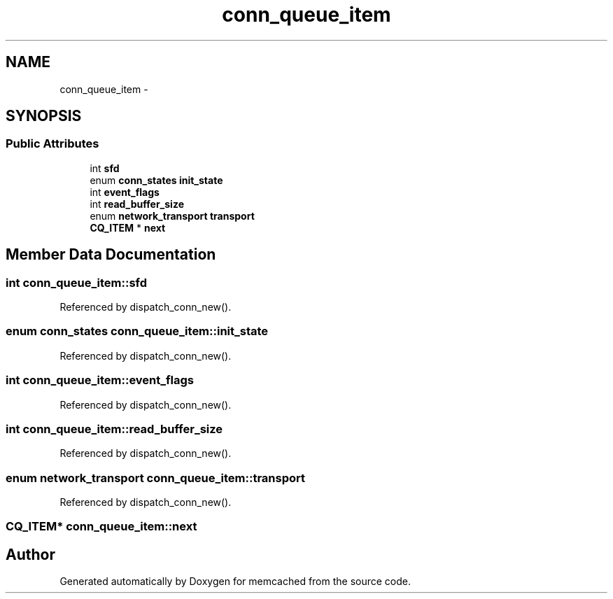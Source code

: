 .TH "conn_queue_item" 3 "Wed Apr 3 2013" "Version 0.8" "memcached" \" -*- nroff -*-
.ad l
.nh
.SH NAME
conn_queue_item \- 
.SH SYNOPSIS
.br
.PP
.SS "Public Attributes"

.in +1c
.ti -1c
.RI "int \fBsfd\fP"
.br
.ti -1c
.RI "enum \fBconn_states\fP \fBinit_state\fP"
.br
.ti -1c
.RI "int \fBevent_flags\fP"
.br
.ti -1c
.RI "int \fBread_buffer_size\fP"
.br
.ti -1c
.RI "enum \fBnetwork_transport\fP \fBtransport\fP"
.br
.ti -1c
.RI "\fBCQ_ITEM\fP * \fBnext\fP"
.br
.in -1c
.SH "Member Data Documentation"
.PP 
.SS "int conn_queue_item::sfd"

.PP
Referenced by dispatch_conn_new()\&.
.SS "enum \fBconn_states\fP conn_queue_item::init_state"

.PP
Referenced by dispatch_conn_new()\&.
.SS "int conn_queue_item::event_flags"

.PP
Referenced by dispatch_conn_new()\&.
.SS "int conn_queue_item::read_buffer_size"

.PP
Referenced by dispatch_conn_new()\&.
.SS "enum \fBnetwork_transport\fP conn_queue_item::transport"

.PP
Referenced by dispatch_conn_new()\&.
.SS "\fBCQ_ITEM\fP* conn_queue_item::next"


.SH "Author"
.PP 
Generated automatically by Doxygen for memcached from the source code\&.
